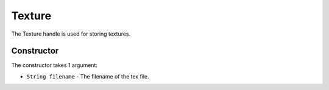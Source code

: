 Texture
=======
The Texture handle is used for storing textures.

Constructor
-----------
The constructor takes 1 argument:

* ``String filename`` - The filename of the tex file.
